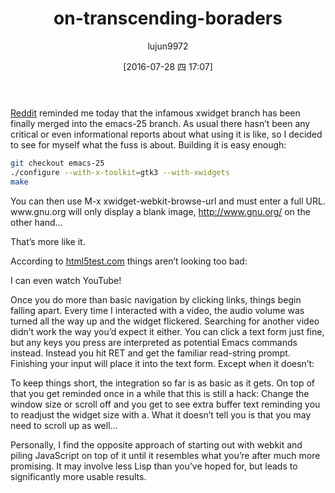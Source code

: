 #+TITLE: on-transcending-boraders
#+URL: http://emacsninja.com/posts/on-transcending-borders.html                                             
#+AUTHOR: lujun9972
#+CATEGORY: emacs-document
#+DATE: [2016-07-28 四 17:07]
#+OPTIONS: ^:{}

[[https://www.reddit.com/r/emacs/comments/4241oy/xwidget_branch_has_been_merged_into_emacs_251/][Reddit]] reminded me today that the infamous xwidget branch has been finally merged into the emacs-25 branch. As
usual there hasn’t been any critical or even informational reports about what using it is like, so I decided
to see for myself what the fuss is about. Building it is easy enough:

#+BEGIN_SRC sh
  git checkout emacs-25
  ./configure --with-x-toolkit=gtk3 --with-xwidgets
  make
#+END_SRC

You can then use M-x xwidget-webkit-browse-url and must enter a full URL. www.gnu.org will only display a
blank image, http://www.gnu.org/ on the other hand…

[[http://emacsninja.com/img/xwidgets-gnu.png]]

That’s more like it.

According to [[http://html5test.com/][html5test.com]] things aren’t looking too bad:

[[http://emacsninja.com/img/xwidgets-html5.png]]

I can even watch YouTube!

[[http://emacsninja.com/img/xwidgets-yt.png]]

Once you do more than basic navigation by clicking links, things begin falling apart. Every time I interacted
with a video, the audio volume was turned all the way up and the widget flickered. Searching for another video
didn’t work the way you’d expect it either. You can click a text form just fine, but any keys you press are
interpreted as potential Emacs commands instead. Instead you hit RET and get the familiar read-string prompt.
Finishing your input will place it into the text form. Except when it doesn’t:

[[http://emacsninja.com/img/xwidgets-wp.png]]

To keep things short, the integration so far is as basic as it gets. On top of that you get reminded once in a
while that this is still a hack: Change the window size or scroll off and you get to see extra buffer text
reminding you to readjust the widget size with a. What it doesn’t tell you is that you may need to scroll up
as well…

Personally, I find the opposite approach of starting out with webkit and piling JavaScript on top of it until
it resembles what you’re after much more promising. It may involve less Lisp than you’ve hoped for, but leads
to significantly more usable results.
